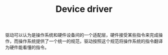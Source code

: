 :PROPERTIES:
:ID:       00AA1EF4-D80A-423F-A453-0C5DF64E66B6
:END:
#+TITLE: Device driver

驱动可以认为是操作系统和硬件设备间的一个适配层，硬件接受某些指令来完成操作，而操作系统提供了一个统一的规范，驱动按照这个规范将操作系统的指令翻译为硬件能看懂的指令。

